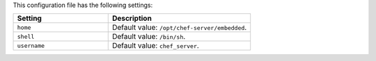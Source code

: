 .. The contents of this file are included in multiple topics.
.. This file should not be changed in a way that hinders its ability to appear in multiple documentation sets.

This configuration file has the following settings:

.. list-table::
   :widths: 200 300
   :header-rows: 1

   * - Setting
     - Description
   * - ``home``
     - Default value: ``/opt/chef-server/embedded``.
   * - ``shell``
     - Default value: ``/bin/sh``.
   * - ``username``
     - Default value: ``chef_server``.
